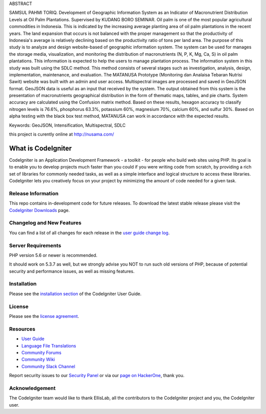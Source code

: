 ABSTRACT

SAMSUL PAHMI TORIQ. Development of Geographic Information System as an Indicator of Macronutrient Distribution Levels at Oil Palm Plantations. Supervised by KUDANG BORO SEMINAR.
Oil palm is one of the most popular agricultural commodities in Indonesia. This is indicated by the increasing average planting area of oil palm plantations in the recent years. The land expansion that occurs is not balanced with the proper management so that the productivity of Indonesia's average is relatively declining based on the productivity ratio of tons per land area. The purpose of this study is to analyze and design website-based of geographic information system. The system can be used for manages the storage media, visualization, and monitoring  the distribution of macronutrients (N, P, K, Mg, Ca, S) in oil palm plantations. This information is expected to help the users to manage plantation process. The information system in this study was built using the SDLC method. This method consists of several stages such as investigation, analysis, design, implementation, maintenance, and evaluation. The MATANUSA Prototype (Monitoring dan Analaisa Tebaran Nutrisi Sawit) website was built with an admin and user access. Multispectral images are processed and saved in GeoJSON format. GeoJSON data is useful as an input that received by the system. The output obtained from this system is the presentation of macronutrients geographical distribution in the form of thematic maps, tables, and pie charts. System accuracy are calculated using the Confusion matrix method. Based on these results, hexagon accuracy to classify nitrogen levels is 76.6%, phosphorus 63.3%, potassium 60%, magnesium 70%, calcium 60%, and sulfur 30%. Based on alpha testing with the black box test method, MATANUSA can work in accordance with the expected results.

Keywords: GeoJSON, Intensification, Multispectral, SDLC 

this project is curently online at http://nusama.com/

###################
What is CodeIgniter
###################

CodeIgniter is an Application Development Framework - a toolkit - for people
who build web sites using PHP. Its goal is to enable you to develop projects
much faster than you could if you were writing code from scratch, by providing
a rich set of libraries for commonly needed tasks, as well as a simple
interface and logical structure to access these libraries. CodeIgniter lets
you creatively focus on your project by minimizing the amount of code needed
for a given task.

*******************
Release Information
*******************

This repo contains in-development code for future releases. To download the
latest stable release please visit the `CodeIgniter Downloads
<https://codeigniter.com/download>`_ page.

**************************
Changelog and New Features
**************************

You can find a list of all changes for each release in the `user
guide change log <https://github.com/bcit-ci/CodeIgniter/blob/develop/user_guide_src/source/changelog.rst>`_.

*******************
Server Requirements
*******************

PHP version 5.6 or newer is recommended.

It should work on 5.3.7 as well, but we strongly advise you NOT to run
such old versions of PHP, because of potential security and performance
issues, as well as missing features.

************
Installation
************

Please see the `installation section <https://codeigniter.com/user_guide/installation/index.html>`_
of the CodeIgniter User Guide.

*******
License
*******

Please see the `license
agreement <https://github.com/bcit-ci/CodeIgniter/blob/develop/user_guide_src/source/license.rst>`_.

*********
Resources
*********

-  `User Guide <https://codeigniter.com/docs>`_
-  `Language File Translations <https://github.com/bcit-ci/codeigniter3-translations>`_
-  `Community Forums <http://forum.codeigniter.com/>`_
-  `Community Wiki <https://github.com/bcit-ci/CodeIgniter/wiki>`_
-  `Community Slack Channel <https://codeigniterchat.slack.com>`_

Report security issues to our `Security Panel <mailto:security@codeigniter.com>`_
or via our `page on HackerOne <https://hackerone.com/codeigniter>`_, thank you.

***************
Acknowledgement
***************

The CodeIgniter team would like to thank EllisLab, all the
contributors to the CodeIgniter project and you, the CodeIgniter user.
